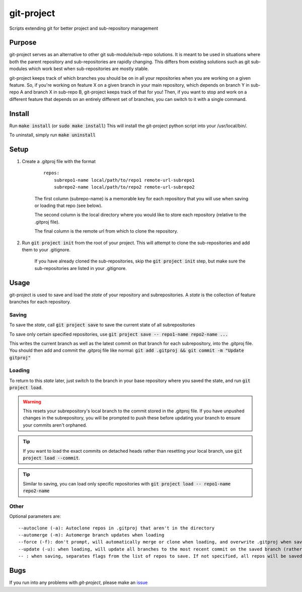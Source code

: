 ###########
git-project
###########

.. image:: https://travis-ci.org/aranzgeo/git-project.svg?branch=master&branch=master
    :target: https://travis-ci.org/aranzgeo/git-project

Scripts extending git for better project and sub-repository management

*******
Purpose
*******

git-project serves as an alternative to other git sub-module/sub-repo solutions.
It is meant to be used in situations where both the parent repository and sub-repositories
are rapidly changing. This differs from existing solutions such as git sub-modules which work
best when sub-repositories are mostly stable.

git-project keeps track of which branches you should be on in all your repositories when you are working
on a given feature. So, if you're working on feature X on a given branch in your main repository, which depends
on branch Y in sub-repo A and branch X in sub-repo B, git-project keeps track of that for you! Then, if you want
to stop and work on a different feature that depends on an entirely different set of branches, you can switch to it
with a single command.


*******
Install
*******

Run :code:`make install` (or :code:`sudo make install`)
This will install the git-project python script into your /usr/local/bin/.

To uninstall, simply run :code:`make uninstall`

*****
Setup
*****

1. Create a .gitproj file with the format

    ::

        repos:
            subrepo1-name local/path/to/repo1 remote-url-subrepo1
            subrepo2-name local/path/to/repo2 remote-url-subrepo2

    The first column (subrepo-name) is a memorable key for each repository that you will use when saving or loading that repo (see below).

    The second column is the local directory where you would like to store each repository (relative to the .gitproj file).

    The final column is the remote url from which to clone the repository.

2. Run :code:`git project init` from the root of your project. This will attempt to clone the sub-repositories and add them to your .gitignore. 

    If you have already cloned the sub-repositories, skip the :code:`git project init` step, but make sure the sub-repositories are listed in your .gitignore.


*****
Usage
*****

git-project is used to save and load the *state* of your repository and subrepositories. A *state* is the collection of feature branches for
each repository.

Saving
======

To save the *state*, call :code:`git project save` to save the current state of all subrepositories 

To save only certain specified repositories, use :code:`git project save -- repo1-name repo2-name ...` 

This writes the current branch as well as the latest commit on that branch for each subrepository, into the .gitproj file.
You should then add and commit the .gitproj file like normal: :code:`git add .gitproj && git commit -m "Update gitproj"`

Loading
=======

To return to this *state* later, just switch to the branch in your base repository where you saved the state, and run :code:`git project load`. 

.. warning::
    This resets your subrepository's local branch to the commit stored in the .gitproj file. If you have unpushed changes in the subrepository, you will be prompted to push these before updating your branch to ensure your commits aren't orphaned.

.. tip::
    If you want to load the exact commits on detached heads rather than resetting your local branch, use :code:`git project load --commit`.

.. tip::
    Similar to saving, you can load only specific repositories with :code:`git project load -- repo1-name repo2-name`


Other
=====

Optional parameters are:

::

    --autoclone (-a): Autoclone repos in .gitproj that aren't in the directory
    --automerge (-m): Automerge branch updates when loading
    --force (-f): don't prompt, will automatically merge or clone when loading, and overwrite .gitproj when saving
    --update (-u): when loading, will update all branches to the most recent commit on the saved branch (rather than the saved commit).
    -- : when saving, separates flags from the list of repos to save. If not specified, all repos will be saved


****
Bugs
****

If you run into any problems with `git-project`, please make an
`issue <https://github.com/aranzgeo/git-project/issues>`_
